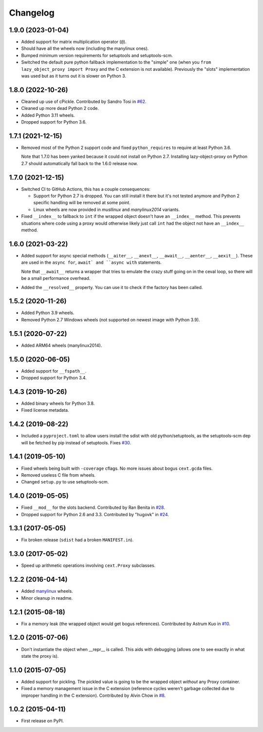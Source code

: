 
Changelog
=========

1.9.0 (2023-01-04)
------------------

* Added support for matrix multiplication operator (``@``).
* Should have all the wheels now (including the manylinux ones).
* Bumped minimum version requirements for setuptools and setuptools-scm.
* Switched the default pure python fallback implementation to the "simple" one (when you ``from lazy_object_proxy import Proxy``
  and the C extension is not available).
  Previously the "slots" implementation was used but as it turns out it is slower on Python 3.

1.8.0 (2022-10-26)
------------------

* Cleaned up use of cPickle. Contributed by Sandro Tosi in `#62 <https://github.com/ionelmc/python-lazy-object-proxy/pull/62>`_.
* Cleaned up more dead Python 2 code.
* Added Python 3.11 wheels.
* Dropped support for Python 3.6.

1.7.1 (2021-12-15)
------------------

* Removed most of the Python 2 support code and fixed ``python_requires`` to require at least Python 3.6.

  Note that 1.7.0 has been yanked because it could not install on Python 2.7.
  Installing lazy-object-proxy on Python 2.7 should automatically fall back to the 1.6.0 release now.

1.7.0 (2021-12-15)
------------------

* Switched CI to GitHub Actions, this has a couple consequences:

  * Support for Python 2.7 is dropped. You can still install it there but it's not tested anymore and
    Python 2 specific handling will be removed at some point.
  * Linux wheels are now provided in `musllinux` and `manylinux2014` variants.

* Fixed ``__index__`` to fallback to ``int`` if the wrapped object doesn't have an ``__index__`` method.
  This prevents situations where code using a proxy would otherwise likely just call ``int`` had the object
  not have an ``__index__`` method.

1.6.0 (2021-03-22)
------------------

* Added support for async special methods (``__aiter__``, ``__anext__``,
  ``__await__``, ``__aenter__``, ``__aexit__``).
  These are used in the ``async for``, ``await` and ``async with`` statements.

  Note that ``__await__`` returns a wrapper that tries to emulate the crazy
  stuff going on in the ceval loop, so there will be a small performance overhead.
* Added the ``__resolved__`` property. You can use it to check if the factory has
  been called.

1.5.2 (2020-11-26)
------------------

* Added Python 3.9 wheels.
* Removed Python 2.7 Windows wheels
  (not supported on newest image with Python 3.9).

1.5.1 (2020-07-22)
------------------

* Added ARM64 wheels (manylinux2014).

1.5.0 (2020-06-05)
------------------

* Added support for ``__fspath__``.
* Dropped support for Python 3.4.

1.4.3 (2019-10-26)
------------------

* Added binary wheels for Python 3.8.
* Fixed license metadata.

1.4.2 (2019-08-22)
------------------

* Included a ``pyproject.toml`` to allow users install the sdist with old python/setuptools, as the
  setuptools-scm dep will be fetched by pip instead of setuptools.
  Fixes `#30 <https://github.com/ionelmc/python-lazy-object-proxy/issues/30>`_.

1.4.1 (2019-05-10)
------------------

* Fixed wheels being built with ``-coverage`` cflags. No more issues about bogus ``cext.gcda`` files.
* Removed useless C file from wheels.
* Changed ``setup.py`` to use setuptools-scm.

1.4.0 (2019-05-05)
------------------

* Fixed ``__mod__`` for the slots backend. Contributed by Ran Benita in
  `#28 <https://github.com/ionelmc/python-lazy-object-proxy/pull/28>`_.
* Dropped support for Python 2.6 and 3.3. Contributed by "hugovk" in
  `#24 <https://github.com/ionelmc/python-lazy-object-proxy/pull/24>`_.

1.3.1 (2017-05-05)
------------------

* Fix broken release (``sdist`` had a broken ``MANIFEST.in``).

1.3.0 (2017-05-02)
------------------

* Speed up arithmetic operations involving ``cext.Proxy`` subclasses.

1.2.2 (2016-04-14)
------------------

* Added `manylinux <https://www.python.org/dev/peps/pep-0513/>`_ wheels.
* Minor cleanup in readme.

1.2.1 (2015-08-18)
------------------

* Fix a memory leak (the wrapped object would get bogus references). Contributed by Astrum Kuo in
  `#10 <https://github.com/ionelmc/python-lazy-object-proxy/pull/10>`_.

1.2.0 (2015-07-06)
------------------

* Don't instantiate the object when __repr__ is called. This aids with debugging (allows one to see exactly in
  what state the proxy is).

1.1.0 (2015-07-05)
------------------

* Added support for pickling. The pickled value is going to be the wrapped object *without* any Proxy container.
* Fixed a memory management issue in the C extension (reference cycles weren't garbage collected due to improper
  handling in the C extension). Contributed by Alvin Chow in
  `#8 <https://github.com/ionelmc/python-lazy-object-proxy/pull/8>`_.

1.0.2 (2015-04-11)
-----------------------------------------

* First release on PyPI.
